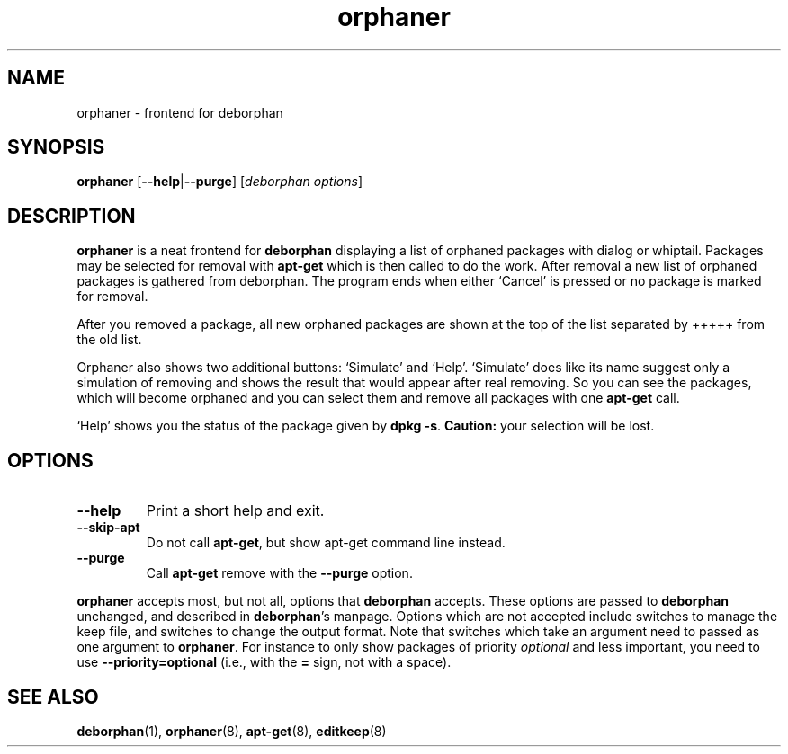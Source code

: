 .TH orphaner 8 "" "April 2004" ""
.\" Copyright (C) 2000 Peter Palfrader

.SH NAME
.LP
orphaner \- frontend for deborphan

.SH SYNOPSIS
.LP
\fBorphaner\fP [\fB\-\-help\fP|\fB\-\-purge\fP] [\,\fIdeborphan options\fP\/]

.SH DESCRIPTION
.LP
\fBorphaner\fR is a neat frontend for \fBdeborphan\fP displaying a list
of orphaned packages with dialog or whiptail. Packages may be
selected for removal with \fBapt\-get\fP which is then called to do the
work. After removal a new list of orphaned packages is gathered
from deborphan. The program ends when either `Cancel' is pressed
or no package is marked for removal.

After you removed a package, all new orphaned packages are shown at the
top of the list separated by +++++ from the old list.

Orphaner also shows two additional buttons: `Simulate' and `Help'.
`Simulate' does like its name suggest only a simulation of removing and
shows the result that would appear after real removing. So you can see
the packages, which will become orphaned and you can select them and
remove all packages with one \fBapt\-get\fR call.

`Help' shows you the status of the package given by \fBdpkg \-s\fR.
\fBCaution:\fP your selection will be lost.

.SH OPTIONS
.IP \fB\-\-help\fR
Print a short help and exit.

.IP \fB\-\-skip-apt\fR
Do not call \fBapt\-get\fR, but show apt-get command line instead.

.IP \fB\-\-purge\fR
Call \fBapt\-get\fR remove with the \fB\-\-purge\fR option.

.LP
\fBorphaner\fP accepts most, but not all, options that \fBdeborphan\fP accepts.
These options are passed to \fBdeborphan\fP unchanged, and described in
\fBdeborphan\fP's manpage. Options which are not accepted include switches
to manage the keep file, and switches to change the output format. Note
that switches which take an argument need to passed as one argument to
\fBorphaner\fP. For instance to only show packages of priority \fIoptional\fP
and less important, you need to use \fB\-\-priority=optional\fP
(i.e., with the \fB=\fP sign, not with a space).

.SH SEE ALSO

\fBdeborphan\fP(1),
\fBorphaner\fP(8),
\fBapt\-get\fP(8),
\fBeditkeep\fP(8)

